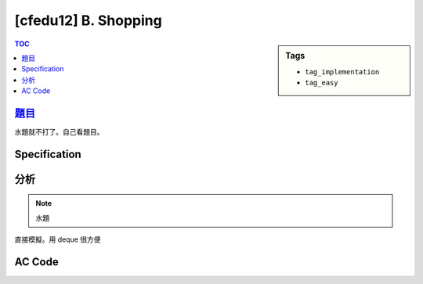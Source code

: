 ###################################################
[cfedu12] B. Shopping
###################################################

.. sidebar:: Tags

    - ``tag_implementation``
    - ``tag_easy``

.. contents:: TOC
    :depth: 2


******************************************************
`題目 <http://codeforces.com/contest/665/problem/B>`_
******************************************************

水題就不打了。自己看題目。

************************
Specification
************************


************************
分析
************************

.. note:: 水題

直接模擬。用 deque 很方便

************************
AC Code
************************

.. code-block:: cpp
    :linenos:

    #include <bits/stdc++.h>
    using namespace std;

    typedef long long ll;

    int main() {
        ios::sync_with_stdio(false);
        cin.tie(0);

        int N, M, K;
        cin >> N >> M >> K;

        deque<int> data;
        for (int i = 0; i < K; i++) {
            int val; cin >> val;
            data.push_back(val);
        }

        ll cnt = 0;
        for (int i = 0; i < N; i++) {
            for (int j = 0; j < M; j++) {
                int val; cin >> val;
                auto it = find(data.begin(), data.end(), val);

                cnt += (it - data.begin() + 1);
                data.erase(it);
                data.push_front(val);
            }
        }

        cout << cnt << "\n";

        return 0;
    }
